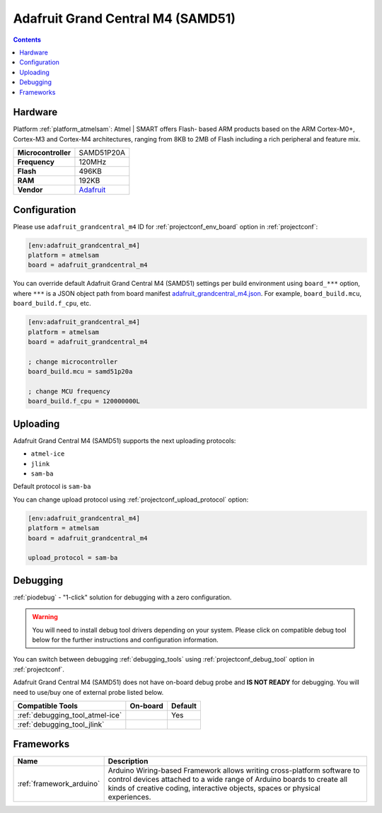 ..  Copyright (c) 2014-present PlatformIO <contact@platformio.org>
    Licensed under the Apache License, Version 2.0 (the "License");
    you may not use this file except in compliance with the License.
    You may obtain a copy of the License at
       http://www.apache.org/licenses/LICENSE-2.0
    Unless required by applicable law or agreed to in writing, software
    distributed under the License is distributed on an "AS IS" BASIS,
    WITHOUT WARRANTIES OR CONDITIONS OF ANY KIND, either express or implied.
    See the License for the specific language governing permissions and
    limitations under the License.

.. _board_atmelsam_adafruit_grandcentral_m4:

Adafruit Grand Central M4 (SAMD51)
==================================

.. contents::

Hardware
--------

Platform :ref:`platform_atmelsam`: Atmel | SMART offers Flash- based ARM products based on the ARM Cortex-M0+, Cortex-M3 and Cortex-M4 architectures, ranging from 8KB to 2MB of Flash including a rich peripheral and feature mix.

.. list-table::

  * - **Microcontroller**
    - SAMD51P20A
  * - **Frequency**
    - 120MHz
  * - **Flash**
    - 496KB
  * - **RAM**
    - 192KB
  * - **Vendor**
    - `Adafruit <https://www.adafruit.com/product/4064?utm_source=platformio&utm_medium=docs>`__


Configuration
-------------

Please use ``adafruit_grandcentral_m4`` ID for :ref:`projectconf_env_board` option in :ref:`projectconf`:

.. code-block:: ini

  [env:adafruit_grandcentral_m4]
  platform = atmelsam
  board = adafruit_grandcentral_m4

You can override default Adafruit Grand Central M4 (SAMD51) settings per build environment using
``board_***`` option, where ``***`` is a JSON object path from
board manifest `adafruit_grandcentral_m4.json <https://github.com/platformio/platform-atmelsam/blob/master/boards/adafruit_grandcentral_m4.json>`_. For example,
``board_build.mcu``, ``board_build.f_cpu``, etc.

.. code-block:: ini

  [env:adafruit_grandcentral_m4]
  platform = atmelsam
  board = adafruit_grandcentral_m4

  ; change microcontroller
  board_build.mcu = samd51p20a

  ; change MCU frequency
  board_build.f_cpu = 120000000L


Uploading
---------
Adafruit Grand Central M4 (SAMD51) supports the next uploading protocols:

* ``atmel-ice``
* ``jlink``
* ``sam-ba``

Default protocol is ``sam-ba``

You can change upload protocol using :ref:`projectconf_upload_protocol` option:

.. code-block:: ini

  [env:adafruit_grandcentral_m4]
  platform = atmelsam
  board = adafruit_grandcentral_m4

  upload_protocol = sam-ba

Debugging
---------

:ref:`piodebug` - "1-click" solution for debugging with a zero configuration.

.. warning::
    You will need to install debug tool drivers depending on your system.
    Please click on compatible debug tool below for the further
    instructions and configuration information.

You can switch between debugging :ref:`debugging_tools` using
:ref:`projectconf_debug_tool` option in :ref:`projectconf`.

Adafruit Grand Central M4 (SAMD51) does not have on-board debug probe and **IS NOT READY** for debugging. You will need to use/buy one of external probe listed below.

.. list-table::
  :header-rows:  1

  * - Compatible Tools
    - On-board
    - Default
  * - :ref:`debugging_tool_atmel-ice`
    - 
    - Yes
  * - :ref:`debugging_tool_jlink`
    - 
    - 

Frameworks
----------
.. list-table::
    :header-rows:  1

    * - Name
      - Description

    * - :ref:`framework_arduino`
      - Arduino Wiring-based Framework allows writing cross-platform software to control devices attached to a wide range of Arduino boards to create all kinds of creative coding, interactive objects, spaces or physical experiences.